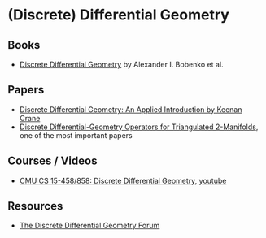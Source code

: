 * (Discrete) Differential Geometry
** Books 
- [[https://link.springer.com/book/10.1007/978-3-7643-8621-4][Discrete Differential Geometry]] by Alexander I. Bobenko et al. 
** Papers
- [[https://www.cs.cmu.edu/~kmcrane/Projects/DDG/][Discrete Differential Geometry: An Applied Introduction by Keenan Crane]]
- [[http://multires.caltech.edu/pubs/diffGeoOps.pdf][Discrete Differential-Geometry Operators for Triangulated 2-Manifolds]], one of the most important papers 
** Courses / Videos
- [[http://brickisland.net/DDGSpring2020/][CMU CS 15-458/858: Discrete Differential Geometry]], [[https://www.youtube.com/playlist?list=PL9_jI1bdZmz0hIrNCMQW1YmZysAiIYSSS][youtube]]
** Resources 
- [[http://ddg.cs.columbia.edu/][The Discrete Differential Geometry Forum]]

